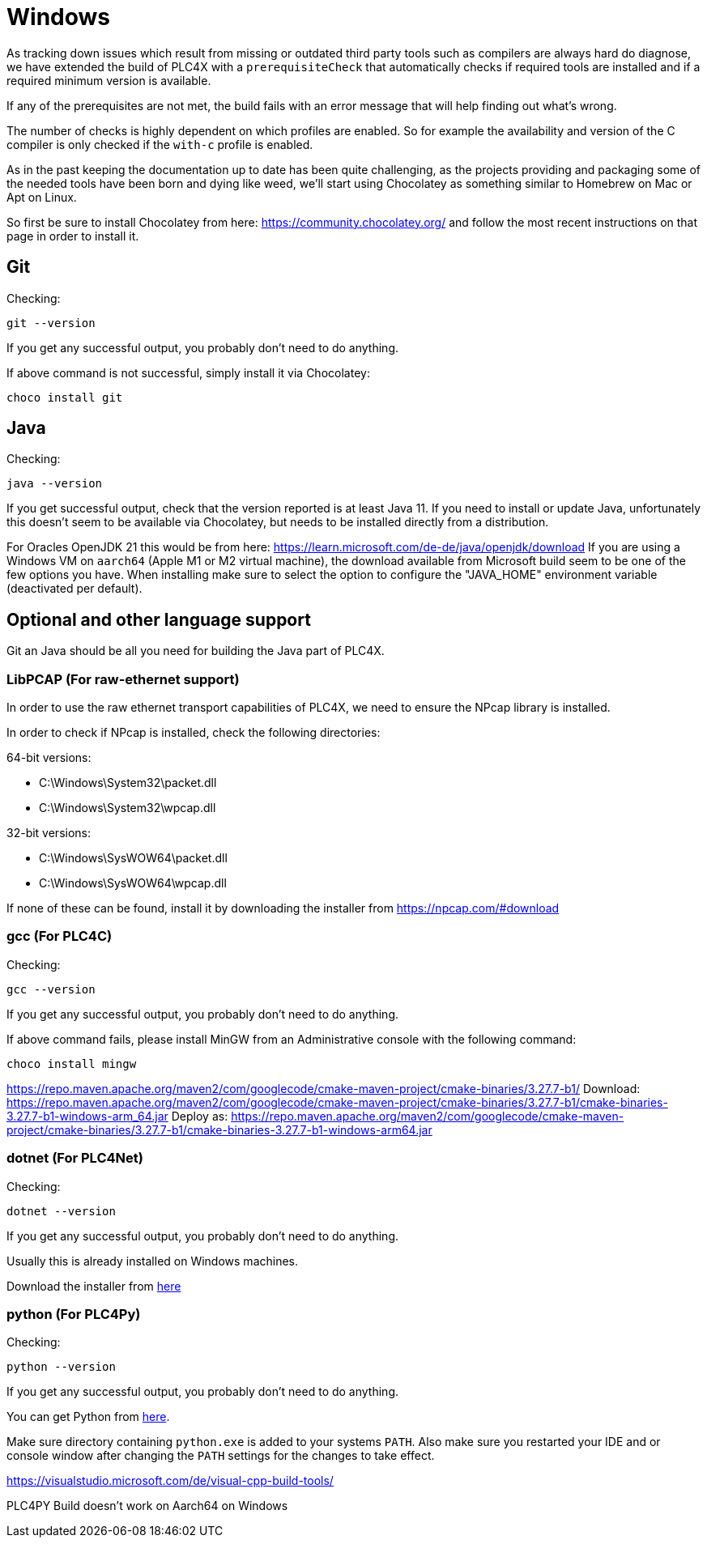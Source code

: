 //
//  Licensed to the Apache Software Foundation (ASF) under one or more
//  contributor license agreements.  See the NOTICE file distributed with
//  this work for additional information regarding copyright ownership.
//  The ASF licenses this file to You under the Apache License, Version 2.0
//  (the "License"); you may not use this file except in compliance with
//  the License.  You may obtain a copy of the License at
//
//      https://www.apache.org/licenses/LICENSE-2.0
//
//  Unless required by applicable law or agreed to in writing, software
//  distributed under the License is distributed on an "AS IS" BASIS,
//  WITHOUT WARRANTIES OR CONDITIONS OF ANY KIND, either express or implied.
//  See the License for the specific language governing permissions and
//  limitations under the License.
//

= Windows

As tracking down issues which result from missing or outdated third party tools such as compilers are always hard do diagnose, we have extended the build of PLC4X with a `prerequisiteCheck` that automatically checks if required tools are installed and if a required minimum version is available.

If any of the prerequisites are not met, the build fails with an error message that will help finding out what's wrong.

The number of checks is highly dependent on which profiles are enabled.
So for example the availability and version of the C compiler is only checked if the `with-c` profile is enabled.

As in the past keeping the documentation up to date has been quite challenging, as the projects providing and packaging some of the needed tools have been born and dying like weed, we'll start using Chocolatey as something similar to Homebrew on Mac or Apt on Linux.

So first be sure to install Chocolatey from here: https://community.chocolatey.org/ and follow the most recent instructions on that page in order to install it.

== Git

Checking:

 git --version

If you get any successful output, you probably don't need to do anything.

If above command is not successful, simply install it via Chocolatey:

 choco install git

== Java

Checking:

 java --version

If you get successful output, check that the version reported is at least Java 11.
If you need to install or update Java, unfortunately this doesn't seem to be available via Chocolatey, but needs to be installed directly from a distribution.

For Oracles OpenJDK 21 this would be from here: https://learn.microsoft.com/de-de/java/openjdk/download
If you are using a Windows VM on `aarch64` (Apple M1 or M2 virtual machine), the download available from Microsoft build seem to be one of the few options you have. When installing make sure to select the option to configure the "JAVA_HOME" environment variable (deactivated per default).

== Optional and other language support

Git an Java should be all you need for building the Java part of PLC4X.

=== LibPCAP (For raw-ethernet support)

In order to use the raw ethernet transport capabilities of PLC4X, we need to ensure the NPcap library is installed.

In order to check if NPcap is installed, check the following directories:

64-bit versions:

- C:\Windows\System32\packet.dll
- C:\Windows\System32\wpcap.dll

32-bit versions:

- C:\Windows\SysWOW64\packet.dll
- C:\Windows\SysWOW64\wpcap.dll

If none of these can be found, install it by downloading the installer from https://npcap.com/#download

=== gcc (For PLC4C)

Checking:

 gcc --version

If you get any successful output, you probably don't need to do anything.

If above command fails, please install MinGW from an Administrative console with the following command:

 choco install mingw

https://repo.maven.apache.org/maven2/com/googlecode/cmake-maven-project/cmake-binaries/3.27.7-b1/
Download:
https://repo.maven.apache.org/maven2/com/googlecode/cmake-maven-project/cmake-binaries/3.27.7-b1/cmake-binaries-3.27.7-b1-windows-arm_64.jar
Deploy as:
https://repo.maven.apache.org/maven2/com/googlecode/cmake-maven-project/cmake-binaries/3.27.7-b1/cmake-binaries-3.27.7-b1-windows-arm64.jar

=== dotnet (For PLC4Net)

Checking:

 dotnet --version

If you get any successful output, you probably don't need to do anything.

Usually this is already installed on Windows machines.

Download the installer from https://dotnet.microsoft.com/en-us/download[here]

=== python (For PLC4Py)

Checking:

 python --version

If you get any successful output, you probably don't need to do anything.

You can get Python from https://www.python.org/downloads/windows/[here].

Make sure directory containing `python.exe` is added to your systems `PATH`.
Also make sure you restarted your IDE and or console window after changing the `PATH` settings for the changes to take effect.

https://visualstudio.microsoft.com/de/visual-cpp-build-tools/

PLC4PY Build doesn't work on Aarch64 on Windows